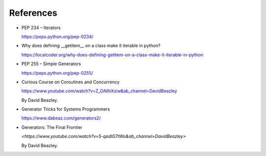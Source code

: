 References
==========

- PEP 234 – Iterators

  `<https://peps.python.org/pep-0234/>`_

- Why does defining __getitem__ on a class make it iterable in python?

  `<https://localcoder.org/why-does-defining-getitem-on-a-class-make-it-iterable-in-python>`_

- PEP 255 – Simple Generators

  `<https://peps.python.org/pep-0255/>`_


- Curious Course on Coroutines and Concurrency

  `<https://www.youtube.com/watch?v=Z_OAlIhXziw&ab_channel=DavidBeazley>`_

  By David Beazley.

- Generator Tricks for Systems Programmers

  `<https://www.dabeaz.com/generators2/>`_

- Generators: The Final Frontier

  `<https://www.youtube.com/watch?v=5-qadlG7tWo&ab_channel=DavidBeazley>`

  By David Beazley.


